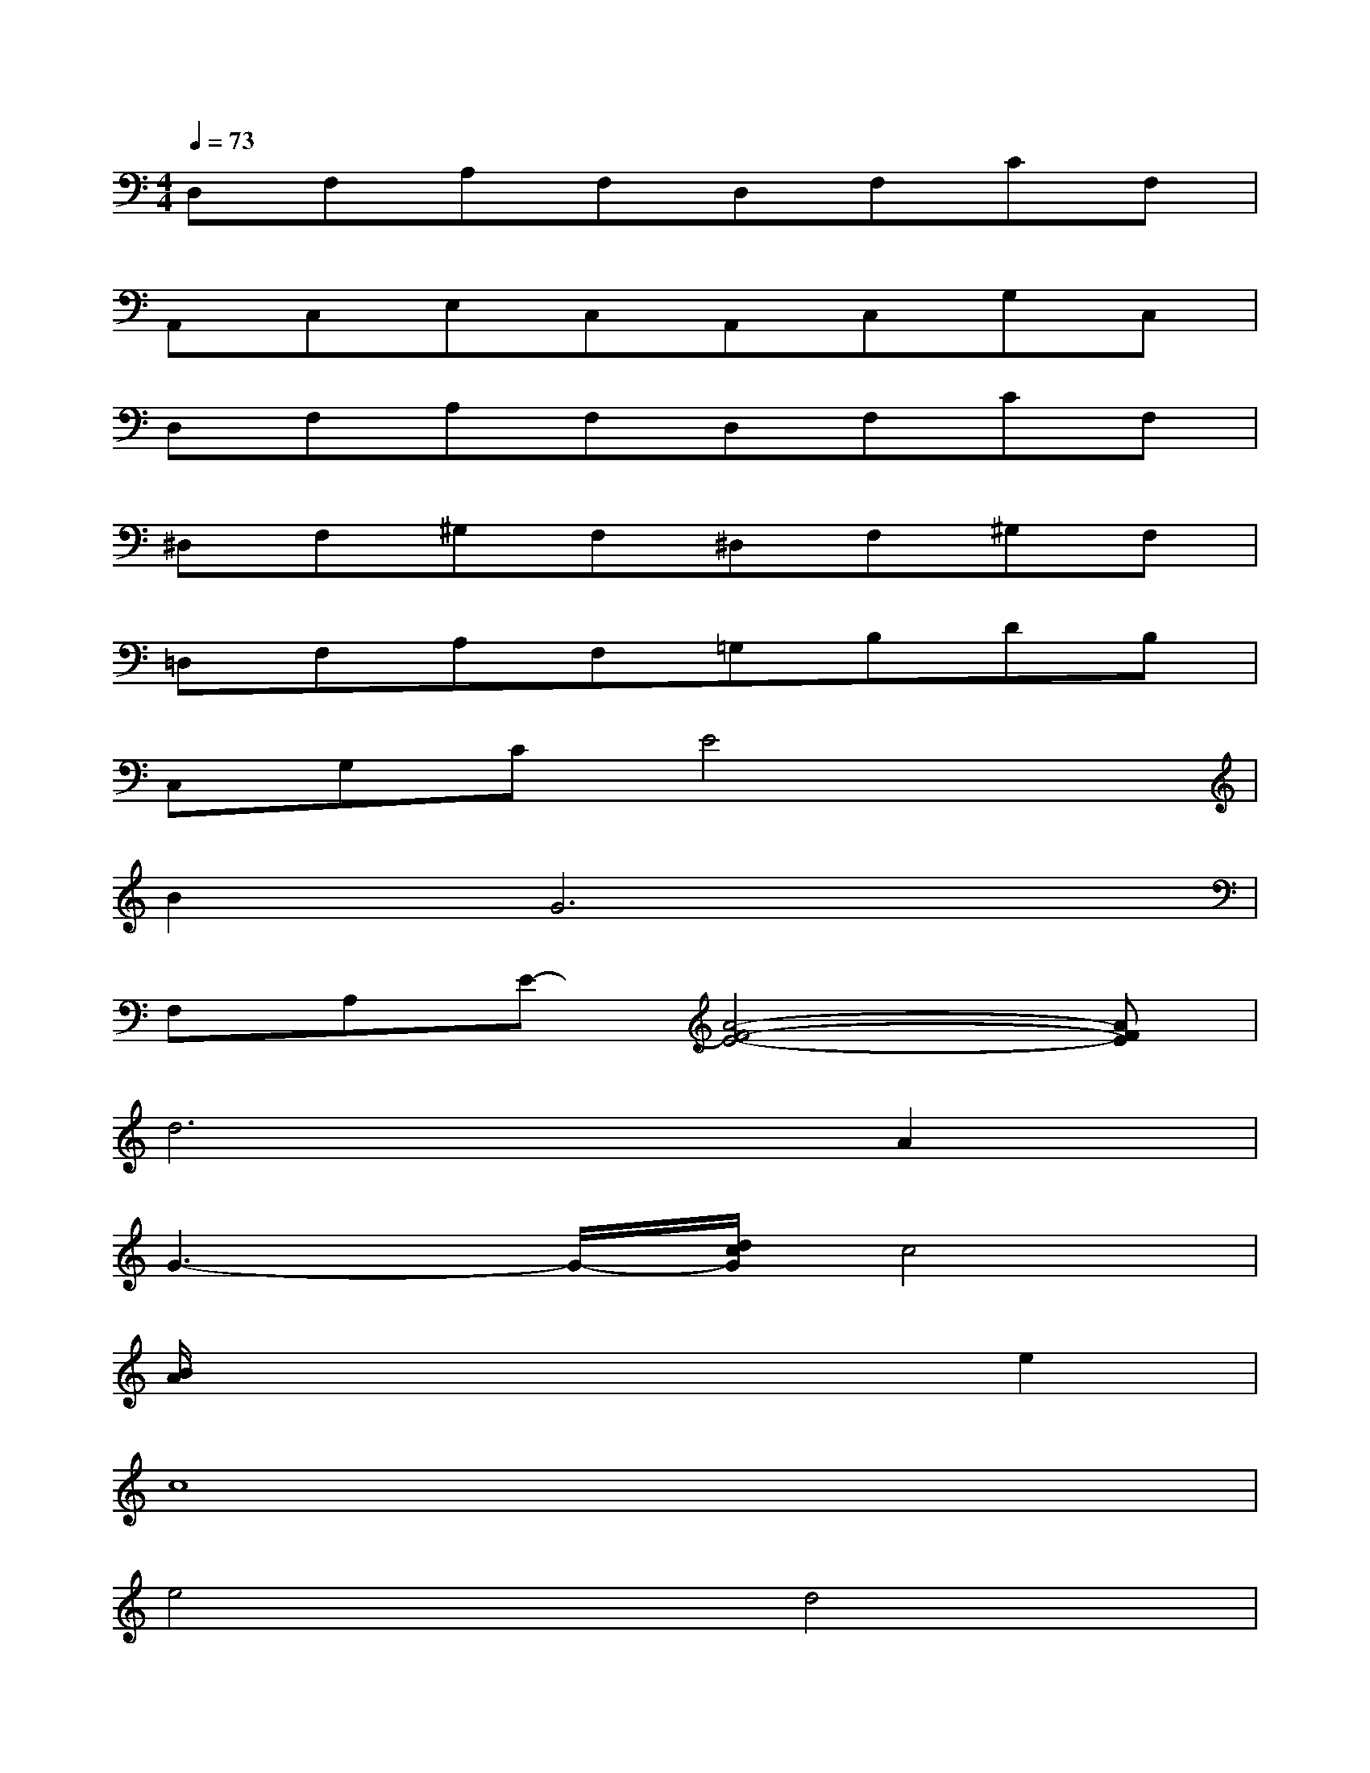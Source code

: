 X:1
T:
M:4/4
L:1/8
Q:1/4=73
K:C%0sharps
V:1
D,F,A,F,D,F,CF,|
A,,C,E,C,A,,C,G,C,|
D,F,A,F,D,F,CF,|
^D,F,^G,F,^D,F,^G,F,|
=D,F,A,F,=G,B,DB,|
C,G,CE4x|
B4<G4|
F,A,E-[A4-F4-E4-][AFE]|
d6A2|
G3-G/2-[d/2c/2G/2]c4|
[B/2A/2]x4x3/2e2|
c8|
e4d4|
B8|
c4d3/2B3/2G|
B8
